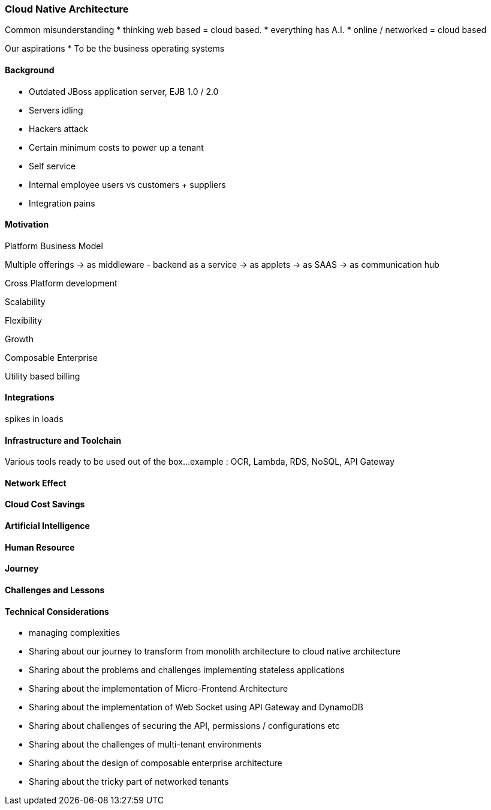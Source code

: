 [#h2_tech_guide_cloud_native]
=== Cloud Native Architecture

Common misunderstanding
* thinking web based = cloud based.
* everything has A.I.
* online / networked = cloud based

Our aspirations
* To be the business operating systems


[#h3_cloud_native_background]
==== Background

* Outdated JBoss application server, EJB 1.0 / 2.0
* Servers idling
* Hackers attack
* Certain minimum costs to power up a tenant
* Self service
* Internal employee users vs customers + suppliers 
* Integration pains


[#h3_cloud_native_motivation]
==== Motivation

Platform Business Model

Multiple offerings
-> as middleware - backend as a service
-> as applets
-> as SAAS
-> as communication hub

Cross Platform development



Scalability

Flexibility

Growth

Composable Enterprise

Utility based billing

[#h3_cloud_native_integration]
==== Integrations 

spikes in loads

[#h3_cloud_native_infra_toolchain]
==== Infrastructure and Toolchain

Various tools ready to be used out of the box...
example : OCR, Lambda, RDS, NoSQL, API Gateway

[#h3_cloud_native_network_effect]
==== Network Effect

[#h3_cloud_native_cost_savings]
==== Cloud Cost Savings

[#h3_cloud_native_ai]
==== Artificial Intelligence

[#h3_cloud_native_human_resource]
==== Human Resource


[#h3_cloud_native_journey]
==== Journey


[#h3_cloud_native_challenges_lessons]
==== Challenges and Lessons 




[#h3_cloud_native_technical_considerations]
==== Technical Considerations

* managing complexities

* Sharing about our journey to transform from monolith architecture to cloud native architecture
* Sharing about the problems and challenges implementing stateless applications
* Sharing about the implementation of Micro-Frontend Architecture
* Sharing about the implementation of Web Socket using API Gateway and DynamoDB
* Sharing about challenges of securing the API, permissions / configurations etc
* Sharing about the challenges of multi-tenant environments
* Sharing about the design of composable enterprise architecture
* Sharing about the tricky part of networked tenants




